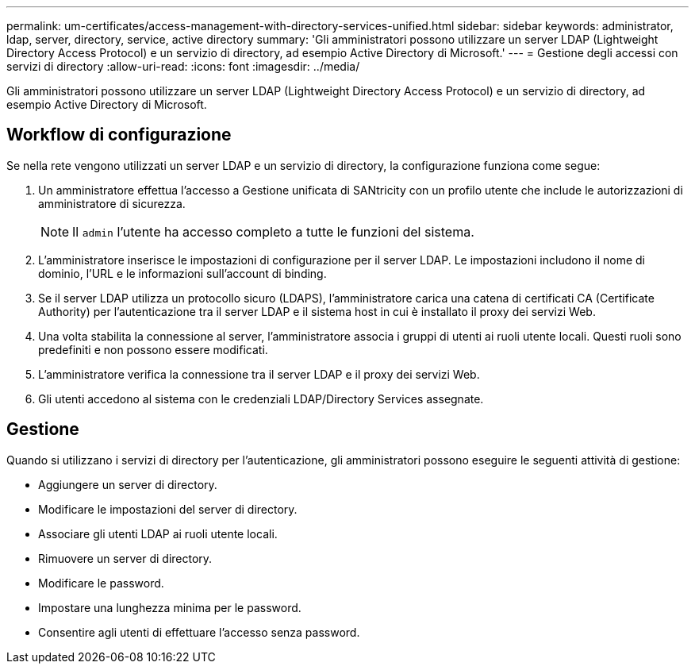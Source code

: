 ---
permalink: um-certificates/access-management-with-directory-services-unified.html 
sidebar: sidebar 
keywords: administrator, ldap, server, directory, service, active directory 
summary: 'Gli amministratori possono utilizzare un server LDAP (Lightweight Directory Access Protocol) e un servizio di directory, ad esempio Active Directory di Microsoft.' 
---
= Gestione degli accessi con servizi di directory
:allow-uri-read: 
:icons: font
:imagesdir: ../media/


[role="lead"]
Gli amministratori possono utilizzare un server LDAP (Lightweight Directory Access Protocol) e un servizio di directory, ad esempio Active Directory di Microsoft.



== Workflow di configurazione

Se nella rete vengono utilizzati un server LDAP e un servizio di directory, la configurazione funziona come segue:

. Un amministratore effettua l'accesso a Gestione unificata di SANtricity con un profilo utente che include le autorizzazioni di amministratore di sicurezza.
+
[NOTE]
====
Il `admin` l'utente ha accesso completo a tutte le funzioni del sistema.

====
. L'amministratore inserisce le impostazioni di configurazione per il server LDAP. Le impostazioni includono il nome di dominio, l'URL e le informazioni sull'account di binding.
. Se il server LDAP utilizza un protocollo sicuro (LDAPS), l'amministratore carica una catena di certificati CA (Certificate Authority) per l'autenticazione tra il server LDAP e il sistema host in cui è installato il proxy dei servizi Web.
. Una volta stabilita la connessione al server, l'amministratore associa i gruppi di utenti ai ruoli utente locali. Questi ruoli sono predefiniti e non possono essere modificati.
. L'amministratore verifica la connessione tra il server LDAP e il proxy dei servizi Web.
. Gli utenti accedono al sistema con le credenziali LDAP/Directory Services assegnate.




== Gestione

Quando si utilizzano i servizi di directory per l'autenticazione, gli amministratori possono eseguire le seguenti attività di gestione:

* Aggiungere un server di directory.
* Modificare le impostazioni del server di directory.
* Associare gli utenti LDAP ai ruoli utente locali.
* Rimuovere un server di directory.
* Modificare le password.
* Impostare una lunghezza minima per le password.
* Consentire agli utenti di effettuare l'accesso senza password.

